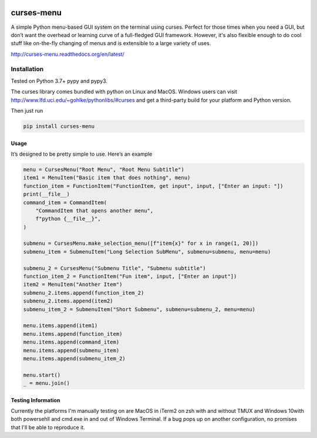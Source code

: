 |Build Status|\ |Documentation Status|\ |Coverage Status|

curses-menu
===========

A simple Python menu-based GUI system on the terminal using curses.
Perfect for those times when you need a GUI, but don’t want the overhead
or learning curve of a full-fledged GUI framework. However, it's also
flexible enough to do cool stuff like on-the-fly changing of menus and is extensible to
a large variety of uses.

http://curses-menu.readthedocs.org/en/latest/

.. image:: ./images/curses-menu_screenshot1.png


Installation
~~~~~~~~~~~~

Tested on Python 3.7+ pypy and pypy3.

The curses library comes bundled with python on Linux and MacOS. Windows
users can visit http://www.lfd.uci.edu/~gohlke/pythonlibs/#curses and
get a third-party build for your platform and Python version.

Then just run

.. code:: shell

   pip install curses-menu

Usage
-----

It’s designed to be pretty simple to use. Here’s an example

.. code:: python

    menu = CursesMenu("Root Menu", "Root Menu Subtitle")
    item1 = MenuItem("Basic item that does nothing", menu)
    function_item = FunctionItem("FunctionItem, get input", input, ["Enter an input: "])
    print(__file__)
    command_item = CommandItem(
        "CommandItem that opens another menu",
        f"python {__file__}",
    )

    submenu = CursesMenu.make_selection_menu([f"item{x}" for x in range(1, 20)])
    submenu_item = SubmenuItem("Long Selection SubMenu", submenu=submenu, menu=menu)

    submenu_2 = CursesMenu("Submenu Title", "Submenu subtitle")
    function_item_2 = FunctionItem("Fun item", input, ["Enter an input"])
    item2 = MenuItem("Another Item")
    submenu_2.items.append(function_item_2)
    submenu_2.items.append(item2)
    submenu_item_2 = SubmenuItem("Short Submenu", submenu=submenu_2, menu=menu)

    menu.items.append(item1)
    menu.items.append(function_item)
    menu.items.append(command_item)
    menu.items.append(submenu_item)
    menu.items.append(submenu_item_2)

    menu.start()
    _ = menu.join()

Testing Information
-------------------

Currently the platforms I'm manually testing on are MacOS in iTerm2 on zsh with and without TMUX and Windows 10\
with both powersehll and cmd.exe in and out of Windows Terminal. If a bug pops up on another configuration, \
no promises that I'll be able to reproduce it.

.. |Build Status| image:: https://github.com/pmbarrett314/curses-menu/actions/workflows/github-action-tox.yml/badge.svg
   :target: https://github.com/pmbarrett314/curses-menu/actions/workflows/github-action-tox.yml/badge.svg
.. |Documentation Status| image:: https://readthedocs.org/projects/curses-menu/badge/?version=latest
   :target: http://curses-menu.readthedocs.org/en/latest/?badge=latest
.. |Coverage Status| image:: https://coveralls.io/repos/github/pmbarrett314/curses-menu/badge.svg?branch=develop
   :target: https://coveralls.io/github/pmbarrett314/curses-menu?branch=develop
